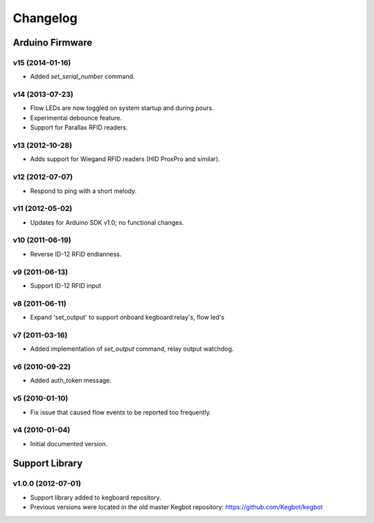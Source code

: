 .. _kegboard-changelog:

Changelog
=========

Arduino Firmware
-----------------

v15 (2014-01-16)
^^^^^^^^^^^^^^^^
* Added `set_serial_number` command.

v14 (2013-07-23)
^^^^^^^^^^^^^^^^
* Flow LEDs are now toggled on system startup and during pours.
* Experimental debounce feature.
* Support for Parallax RFID readers.

v13 (2012-10-28)
^^^^^^^^^^^^^^^^
* Adds support for Wiegand RFID readers (HID ProxPro and similar).

v12 (2012-07-07)
^^^^^^^^^^^^^^^^
* Respond to ping with a short melody.

v11 (2012-05-02)
^^^^^^^^^^^^^^^^
* Updates for Arduino SDK v1.0; no functional changes.

v10 (2011-06-19)
^^^^^^^^^^^^^^^^
* Reverse ID-12 RFID endianness.

v9 (2011-06-13)
^^^^^^^^^^^^^^^
* Support ID-12 RFID input

v8 (2011-06-11)
^^^^^^^^^^^^^^^
* Expand 'set_output' to support onboard kegboard relay's, flow led's

v7 (2011-03-16)
^^^^^^^^^^^^^^^
* Added implementation of `set_output` command, relay output watchdog.

v6 (2010-09-22)
^^^^^^^^^^^^^^^
* Added auth_token message.

v5 (2010-01-10)
^^^^^^^^^^^^^^^
* Fix issue that caused flow events to be reported too frequently.

v4 (2010-01-04)
^^^^^^^^^^^^^^^
* Initial documented version.

Support Library
---------------

v1.0.0 (2012-07-01)
^^^^^^^^^^^^^^^^^^^
* Support library added to kegboard repository.
* Previous versions were located in the old master Kegbot repository: https://github.com/Kegbot/kegbot
